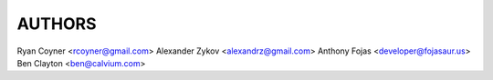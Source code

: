 AUTHORS
=======

Ryan Coyner <rcoyner@gmail.com>
Alexander Zykov <alexandrz@gmail.com>
Anthony Fojas <developer@fojasaur.us>
Ben Clayton <ben@calvium.com>